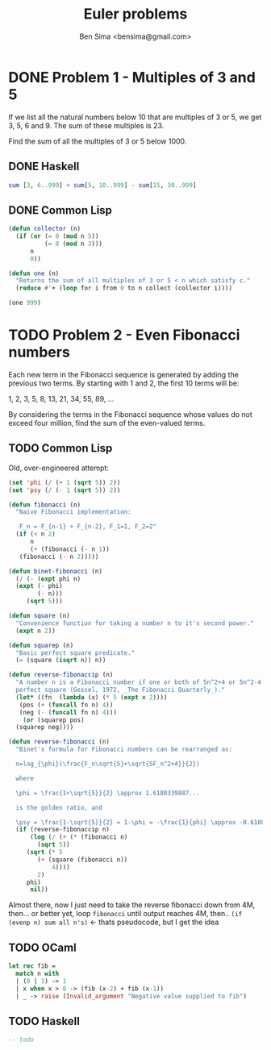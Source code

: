 #+title: Euler problems
#+author: Ben Sima <bensima@gmail.com>

* DONE Problem 1 - Multiples of 3 and 5
CLOSED: [2015-11-06 Fri 16:45]

If we list all the natural numbers below 10 that are multiples of 3 or 5, we get
3, 5, 6 and 9. The sum of these multiples is 23.

Find the sum of all the multiples of 3 or 5 below 1000.

** DONE Haskell
CLOSED: [2015-11-06 Fri 16:43]

#+BEGIN_SRC haskell
sum [3, 6..999] + sum[5, 10..999] - sum[15, 30..999]
#+END_SRC

** DONE Common Lisp
CLOSED: [2015-11-06 Fri 16:45]

#+BEGIN_SRC lisp
(defun collector (n)
  (if (or (= 0 (mod n 5))
          (= 0 (mod n 3)))
      n
      0))

(defun one (n)
  "Returns the sum of all multiples of 3 or 5 < n which satisfy c."
  (reduce #'+ (loop for i from 0 to n collect (collector i))))

(one 999)
#+END_SRC


* TODO Problem 2 - Even Fibonacci numbers

Each new term in the Fibonacci sequence is generated by adding the previous two
terms. By starting with 1 and 2, the first 10 terms will be:

1, 2, 3, 5, 8, 13, 21, 34, 55, 89, ...

By considering the terms in the Fibonacci sequence whose values do not exceed
four million, find the sum of the even-valued terms.

** TODO Common Lisp

Old, over-engineered attempt:

#+BEGIN_SRC lisp
(set 'phi (/ (+ 1 (sqrt 5)) 2))
(set 'psy (/ (- 1 (sqrt 5)) 2))

(defun fibonacci (n)
  "Naive Fibonacci implementation:

   F_n = F_{n-1} + F_{n-2}, F_1=1, F_2=2"
  (if (< n 2)
      n
      (+ (fibonacci (- n 1))
   (fibonacci (- n 2)))))

(defun binet-fibonacci (n)
  (/ (- (expt phi n)
  (expt (- phi)
        (- n)))
     (sqrt 5)))

(defun square (n)
  "Convenience function for taking a number n to it's second power."
  (expt n 2))

(defun squarep (n)
  "Basic perfect square predicate."
  (= (square (isqrt n)) n))

(defun reverse-fibonaccip (n)
  "A number n is a Fibonacci number if one or both of 5n^2+4 or 5n^2-4 is a
  perfect square (Gessel, 1972, _The Fibonacci Quarterly_)."
  (let* ((fn  (lambda (x) (* 5 (expt x 2))))
   (pos (+ (funcall fn n) 4))
   (neg (- (funcall fn n) 4)))
    (or (squarep pos)
  (squarep neg))))

(defun reverse-fibonacci (n)
  "Binet's formula for Fibonacci numbers can be rearranged as:

  n=log_{\phi}(\frac{F_n\sqrt{5}+\sqrt{5F_n^2+4}}{2})

  where

  \phi = \frac{1+\sqrt{5}}{2} \approx 1.6180339887...

  is the golden ratio, and

  \psy = \frac{1-\sqrt{5}}{2} = 1-\phi = -\frac{1}{phi} \approx -0.6180339887..."
  (if (reverse-fibonaccip n)
      (log (/ (+ (* (fibonacci n)
        (sqrt 5))
     (sqrt (* 5
        (+ (square (fibonacci n))
            4))))
        2)
     phi)
      nil))
#+END_SRC

Almost there, now I just need to take the reverse fibonacci down from 4M,
then... or better yet, loop =fibonacci= until output reaches 4M, then.. =(if
(evenp n) sum all n's)= <- thats pseudocode, but I get the idea

** TODO OCaml

#+BEGIN_SRC ocaml
let rec fib =
  match n with
  | (0 | 1) -> 1
  | x when x > 0 -> (fib (x-2) + fib (x-1))
  | _ -> raise (Invalid_argument "Negative value supplied to fib")
#+END_SRC

** TODO Haskell

#+BEGIN_SRC haskell
-- todo
#+END_SRC
